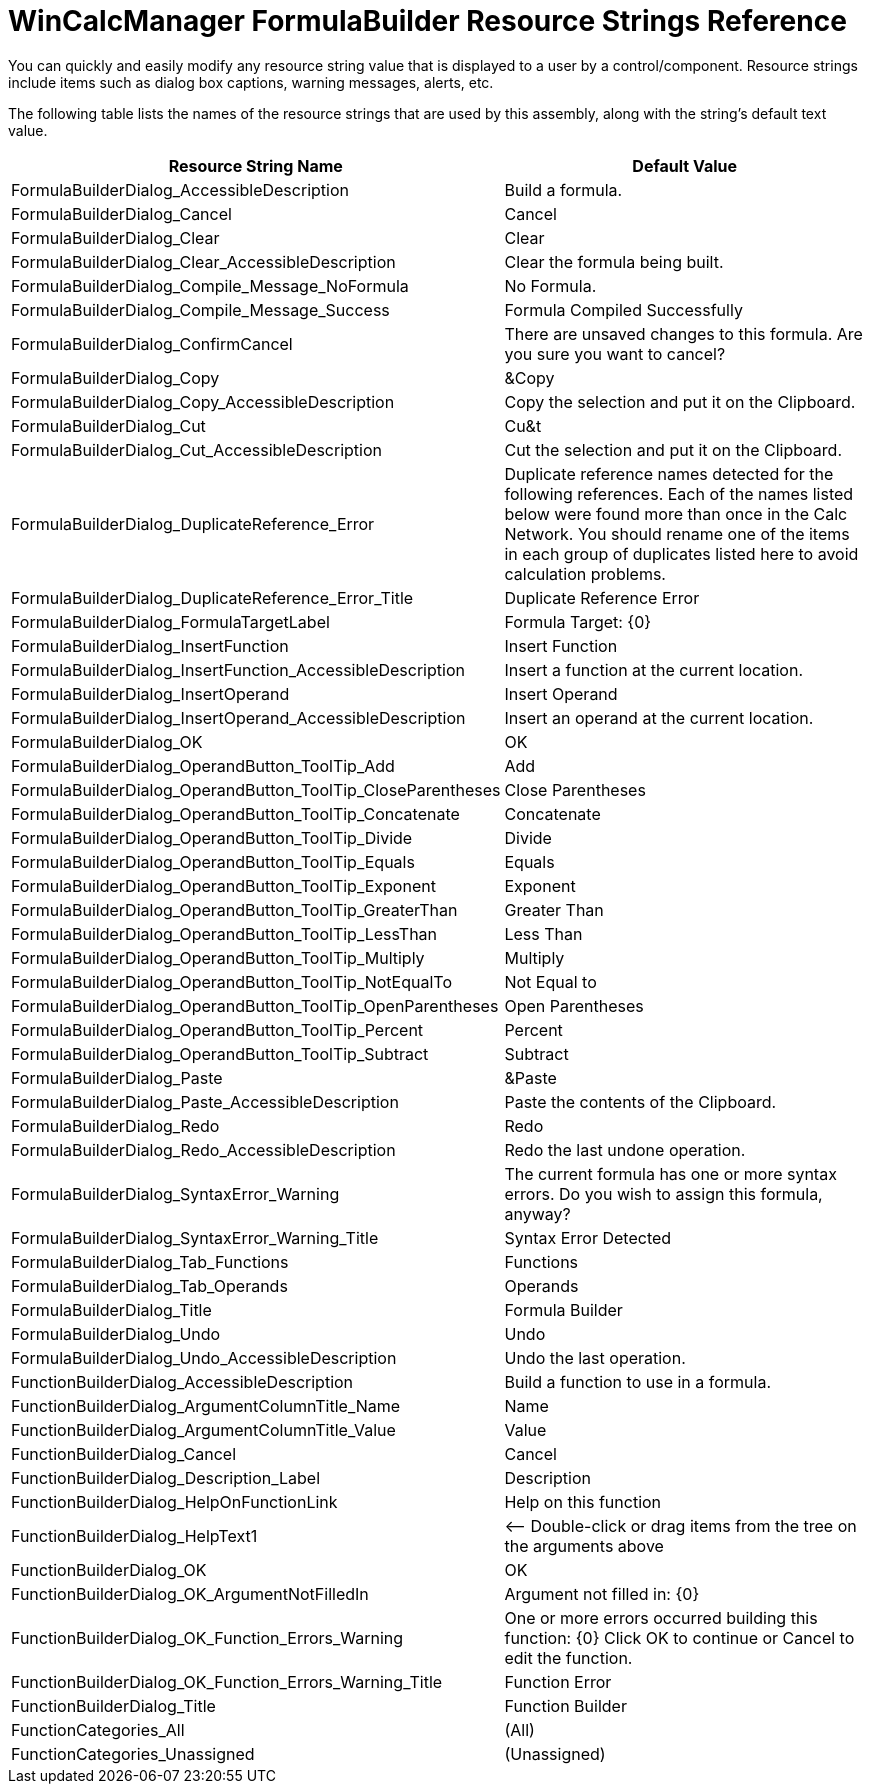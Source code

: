 ﻿////

|metadata|
{
    "name": "wincalcmanager-formulabuilder-resource-strings",
    "controlName": [],
    "tags": ["Localization","Resource Strings"],
    "guid": "{AABC1119-F629-40C7-9E97-5D8B0F5C9BE3}",  
    "buildFlags": [],
    "createdOn": "2005-06-07T00:00:00Z"
}
|metadata|
////

= WinCalcManager FormulaBuilder Resource Strings Reference

You can quickly and easily modify any resource string value that is displayed to a user by a control/component. Resource strings include items such as dialog box captions, warning messages, alerts, etc.

The following table lists the names of the resource strings that are used by this assembly, along with the string's default text value.

[options="header", cols="a,a"]
|====
|Resource String Name|Default Value

|FormulaBuilderDialog_AccessibleDescription
|Build a formula.

|FormulaBuilderDialog_Cancel
|Cancel

|FormulaBuilderDialog_Clear
|Clear

|FormulaBuilderDialog_Clear_AccessibleDescription
|Clear the formula being built.

|FormulaBuilderDialog_Compile_Message_NoFormula
|No Formula.

|FormulaBuilderDialog_Compile_Message_Success
|Formula Compiled Successfully

|FormulaBuilderDialog_ConfirmCancel
|There are unsaved changes to this formula. Are you sure you want to cancel?

|FormulaBuilderDialog_Copy
|&Copy

|FormulaBuilderDialog_Copy_AccessibleDescription
|Copy the selection and put it on the Clipboard.

|FormulaBuilderDialog_Cut
|Cu&t

|FormulaBuilderDialog_Cut_AccessibleDescription
|Cut the selection and put it on the Clipboard.

|FormulaBuilderDialog_DuplicateReference_Error
|Duplicate reference names detected for the following references. Each of the names listed below were found more than once in the Calc Network. You should rename one of the items in each group of duplicates listed here to avoid calculation problems.

|FormulaBuilderDialog_DuplicateReference_Error_Title
|Duplicate Reference Error

|FormulaBuilderDialog_FormulaTargetLabel
|Formula Target: {0}

|FormulaBuilderDialog_InsertFunction
|Insert Function

|FormulaBuilderDialog_InsertFunction_AccessibleDescription
|Insert a function at the current location.

|FormulaBuilderDialog_InsertOperand
|Insert Operand

|FormulaBuilderDialog_InsertOperand_AccessibleDescription
|Insert an operand at the current location.

|FormulaBuilderDialog_OK
|OK

|FormulaBuilderDialog_OperandButton_ToolTip_Add
|Add

|FormulaBuilderDialog_OperandButton_ToolTip_CloseParentheses
|Close Parentheses

|FormulaBuilderDialog_OperandButton_ToolTip_Concatenate
|Concatenate

|FormulaBuilderDialog_OperandButton_ToolTip_Divide
|Divide

|FormulaBuilderDialog_OperandButton_ToolTip_Equals
|Equals

|FormulaBuilderDialog_OperandButton_ToolTip_Exponent
|Exponent

|FormulaBuilderDialog_OperandButton_ToolTip_GreaterThan
|Greater Than

|FormulaBuilderDialog_OperandButton_ToolTip_LessThan
|Less Than

|FormulaBuilderDialog_OperandButton_ToolTip_Multiply
|Multiply

|FormulaBuilderDialog_OperandButton_ToolTip_NotEqualTo
|Not Equal to

|FormulaBuilderDialog_OperandButton_ToolTip_OpenParentheses
|Open Parentheses

|FormulaBuilderDialog_OperandButton_ToolTip_Percent
|Percent

|FormulaBuilderDialog_OperandButton_ToolTip_Subtract
|Subtract

|FormulaBuilderDialog_Paste
|&Paste

|FormulaBuilderDialog_Paste_AccessibleDescription
|Paste the contents of the Clipboard.

|FormulaBuilderDialog_Redo
|Redo

|FormulaBuilderDialog_Redo_AccessibleDescription
|Redo the last undone operation.

|FormulaBuilderDialog_SyntaxError_Warning
|The current formula has one or more syntax errors. Do you wish to assign this formula, anyway?

|FormulaBuilderDialog_SyntaxError_Warning_Title
|Syntax Error Detected

|FormulaBuilderDialog_Tab_Functions
|Functions

|FormulaBuilderDialog_Tab_Operands
|Operands

|FormulaBuilderDialog_Title
|Formula Builder

|FormulaBuilderDialog_Undo
|Undo

|FormulaBuilderDialog_Undo_AccessibleDescription
|Undo the last operation.

|FunctionBuilderDialog_AccessibleDescription
|Build a function to use in a formula.

|FunctionBuilderDialog_ArgumentColumnTitle_Name
|Name

|FunctionBuilderDialog_ArgumentColumnTitle_Value
|Value

|FunctionBuilderDialog_Cancel
|Cancel

|FunctionBuilderDialog_Description_Label
|Description

|FunctionBuilderDialog_HelpOnFunctionLink
|Help on this function

|FunctionBuilderDialog_HelpText1
|$$<-$$- Double-click or drag items from the tree on the arguments above

|FunctionBuilderDialog_OK
|OK

|FunctionBuilderDialog_OK_ArgumentNotFilledIn
|Argument not filled in: {0}

|FunctionBuilderDialog_OK_Function_Errors_Warning
|One or more errors occurred building this function: {0} Click OK to continue or Cancel to edit the function.

|FunctionBuilderDialog_OK_Function_Errors_Warning_Title
|Function Error

|FunctionBuilderDialog_Title
|Function Builder

|FunctionCategories_All
|(All)

|FunctionCategories_Unassigned
|(Unassigned)

|====
